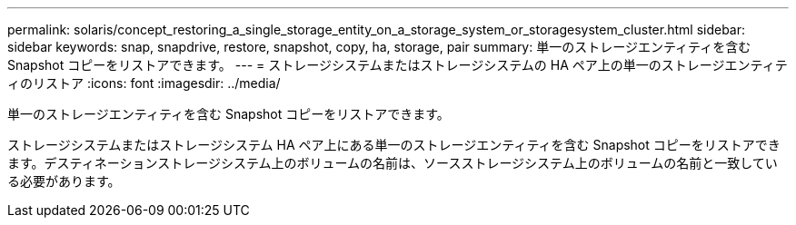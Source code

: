 ---
permalink: solaris/concept_restoring_a_single_storage_entity_on_a_storage_system_or_storagesystem_cluster.html 
sidebar: sidebar 
keywords: snap, snapdrive, restore, snapshot, copy, ha, storage, pair 
summary: 単一のストレージエンティティを含む Snapshot コピーをリストアできます。 
---
= ストレージシステムまたはストレージシステムの HA ペア上の単一のストレージエンティティのリストア
:icons: font
:imagesdir: ../media/


[role="lead"]
単一のストレージエンティティを含む Snapshot コピーをリストアできます。

ストレージシステムまたはストレージシステム HA ペア上にある単一のストレージエンティティを含む Snapshot コピーをリストアできます。デスティネーションストレージシステム上のボリュームの名前は、ソースストレージシステム上のボリュームの名前と一致している必要があります。
